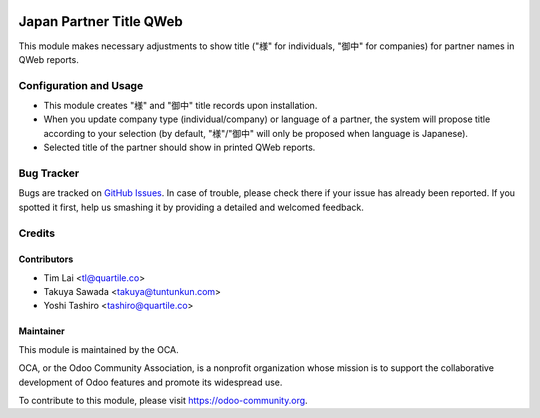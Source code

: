 .. image:: https://img.shields.io/badge/licence-LGPL--3-blue.png
    :target: http://www.gnu.org/licenses/lgpl-3.0-standalone.html
    :alt: License: LGPL-3

========================
Japan Partner Title QWeb
========================

This module makes necessary adjustments to show title ("様" for individuals,
"御中" for companies) for partner names in QWeb reports.

Configuration and Usage
=======================

* This module creates "様" and "御中" title records upon installation.
* When you update company type (individual/company) or language of a partner,
  the system will propose title according to your selection (by default,
  "様"/"御中" will only be proposed when language is Japanese).
* Selected title of the partner should show in printed QWeb reports.

.. figure:: static/description/pdf-image.png
   :alt: Output image

.. image:: https://odoo-community.org/website/image/ir.attachment/5784_f2813bd/datas
    :alt: Try me on Runbot
    :target: https://runbot.odoo-community.org/runbot/257/11.0

Bug Tracker
===========

Bugs are tracked on `GitHub Issues
<https://github.com/OCA/l10n-japan/issues>`_. In case of trouble, please
check there if your issue has already been reported. If you spotted it first,
help us smashing it by providing a detailed and welcomed feedback.

Credits
=======

Contributors
------------

* Tim Lai <tl@quartile.co>
* Takuya Sawada <takuya@tuntunkun.com>
* Yoshi Tashiro <tashiro@quartile.co>

Maintainer
----------

.. image:: https://odoo-community.org/logo.png
    :alt: Odoo Community Association
    :target: https://odoo-community.org

This module is maintained by the OCA.

OCA, or the Odoo Community Association, is a nonprofit organization whose
mission is to support the collaborative development of Odoo features and
promote its widespread use.

To contribute to this module, please visit https://odoo-community.org.
